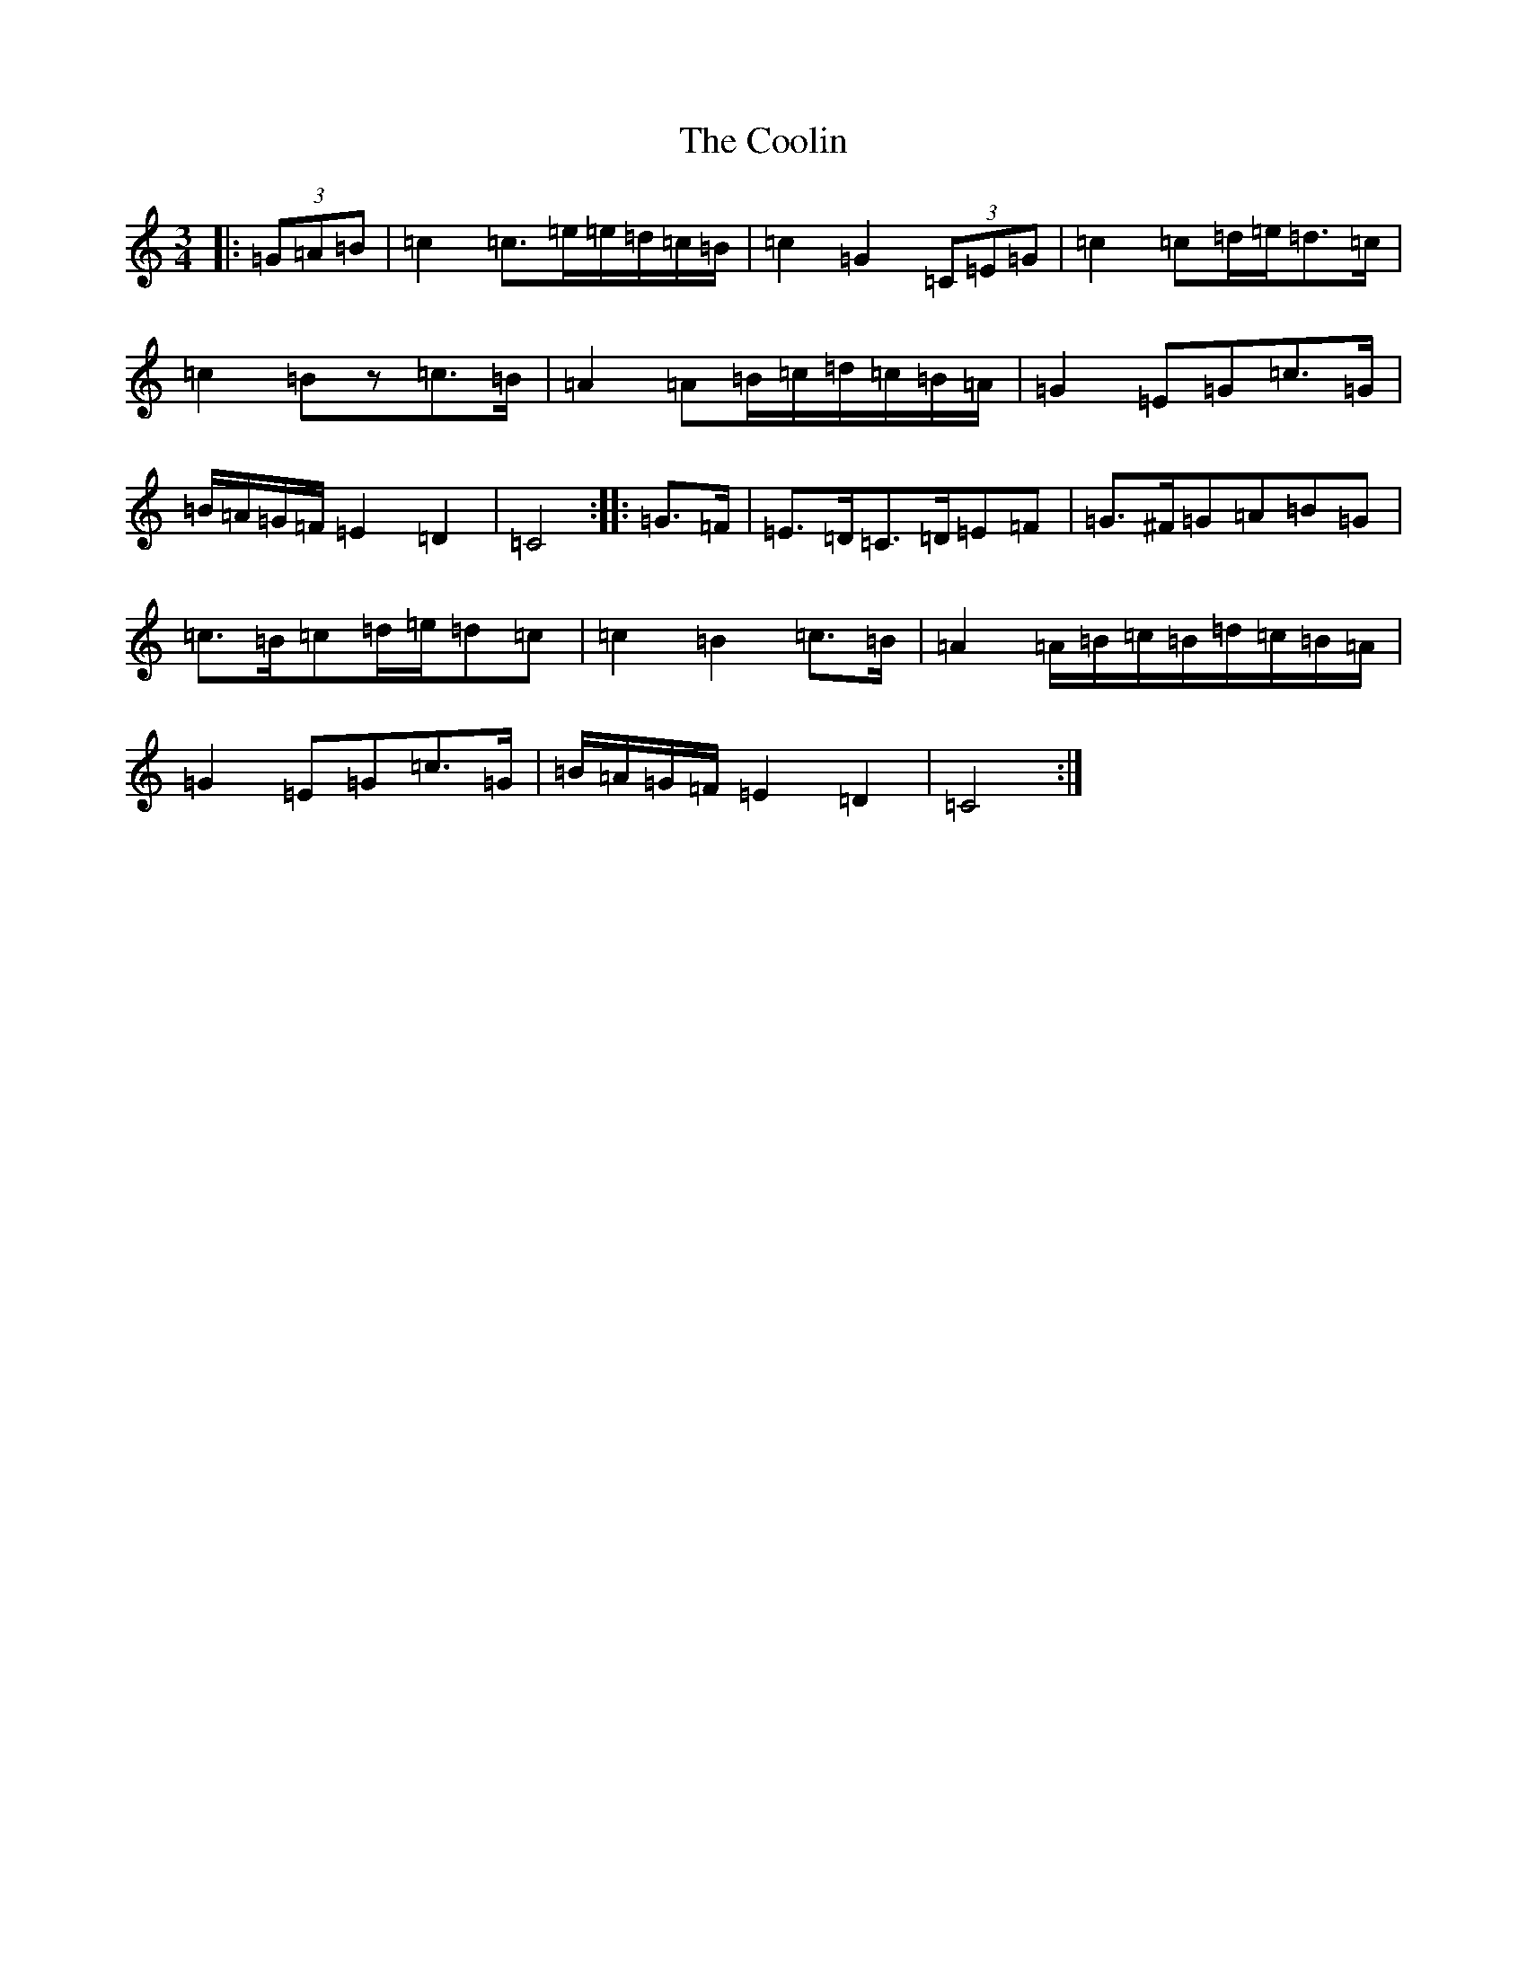 X: 4202
T: Coolin, The
S: https://thesession.org/tunes/1815#setting15255
R: waltz
M:3/4
L:1/8
K: C Major
|:(3=G=A=B|=c2=c>=e=e/2=d/2=c/2=B/2|=c2=G2(3=C=E=G|=c2=c=d/2=e/2=d>=c|=c2=Bz=c>=B|=A2=A=B/2=c/2=d/2=c/2=B/2=A/2|=G2=E=G=c>=G|=B/2=A/2=G/2=F/2=E2=D2|=C4:||:=G>=F|=E>=D=C>=D=E=F|=G>^F=G=A=B=G|=c>=B=c=d/2=e/2=d=c|=c2=B2=c>=B|=A2=A/2=B/2=c/2=B/2=d/2=c/2=B/2=A/2|=G2=E=G=c>=G|=B/2=A/2=G/2=F/2=E2=D2|=C4:|